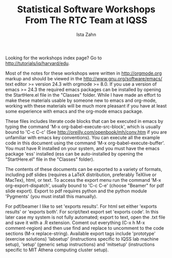 #+TITLE: Statistical Software Workshops From The RTC Team at IQSS
#+AUTHOR: Ista Zahn
#+EMAIL: istazahn@gmail.com


Looking for the workshops index page? Go to
[[http://tutorials/iq/harvard/edu]].

Most of the notes for these workshops were written in
http://orgmode.org markup and should be viewed in the
http://www.gnu.org/software/emacs/ text editor >= version 24.3 with
orgmode >= 8.0. If you use a version of emacs >= 24.3 the required
emacs packages can be installed by opening the StartHere.el file in
the "Classes" folder. While I have made an effort to make these
materials usable by someone new to emacs and org-mode, working with
these materials will be much more pleasant if you have at least some
experience with emacs and the org-mode emacs package.

These files includes literate code blocks that can be executed in
emacs by typing the command 'M-x org-babel-execute-src-block', which is
usually bound to 'C-c C-c' (See http://oreilly.com/openbook/mh/conv.htm
if you are unfamiliar with emacs key conventions). You can execute all 
the example code in  this document using the command 
'M-x org-babel-execute-buffer'.  You must have R installed on your system,
and you must have the emacs package 'ess' installed (ess can be auto-installed
by opening the "StartHere.el" file in the "Classes" folder).

The contents of these documents can be exported to a variety of formats,
including pdf slides (requires a LaTeX distribution, preferably
TeXlive or MacTex), html, or text. To access the export menu run the
command 'M-x org-export-dispatch', usually bound to 'C-c C-e' 
(choose "Beamer" for pdf slide export). Export to pdf requires python 
and the python module 'Pygments' (you must install this manually).


For pdf/beamer I like to set 'exports results'. For html set either
'exports results' or 'exports both'. For script/text export set
'exports code'. In this later case my system is not fully automated;
export to text, open the .txt file and save it with a .R
extension. Coment out everything (C-x h M-x comment-region) and then
use find and replace to uncomment to the code sections (M-x replace-string).
Available export tags include 'prototype' (exercise solutions) 'labsetup'
(instructions specific to IQSS lab machine setup), 'setup' (generic setup 
instructions) and 'mitsetup' (instructions specific to MIT Athena 
computing cluster setup).
